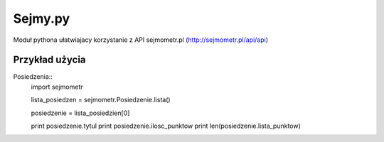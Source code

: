 ========
Sejmy.py
========

Moduł pythona ułatwiajacy korzystanie z API sejmometr.pl
(http://sejmometr.pl/api/api)

Przykład użycia
===============

Posiedzenia::
    import sejmometr

    lista_posiedzen = sejmometr.Posiedzenie.lista()

    posiedzenie = lista_posiedzien[0]

    print posiedzenie.tytul
    print posiedzenie.ilosc_punktow
    print len(posiedzenie.lista_punktow)
